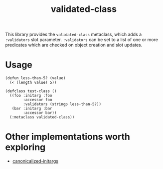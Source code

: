 #+TITLE: validated-class

This library provides the ~validated-class~ metaclass, which adds a ~:validators~ slot parameter. ~:validators~ can be set to a list of one or more predicates which are checked on object creation and slot updates.

* Usage
#+begin_src common-lisp
  (defun less-than-5? (value)
    (< (length value) 5))

  (defclass test-class ()
    ((foo :initarg :foo
          :accessor foo
          :validators (stringp less-than-5?))
     (bar :initarg :bar
          :accessor bar))
    (:metaclass validated-class))
#+end_src

* Other implementations worth exploring
- [[https://www.hexstreamsoft.com/libraries/canonicalized-initargs/][canonicalized-initargs]]
